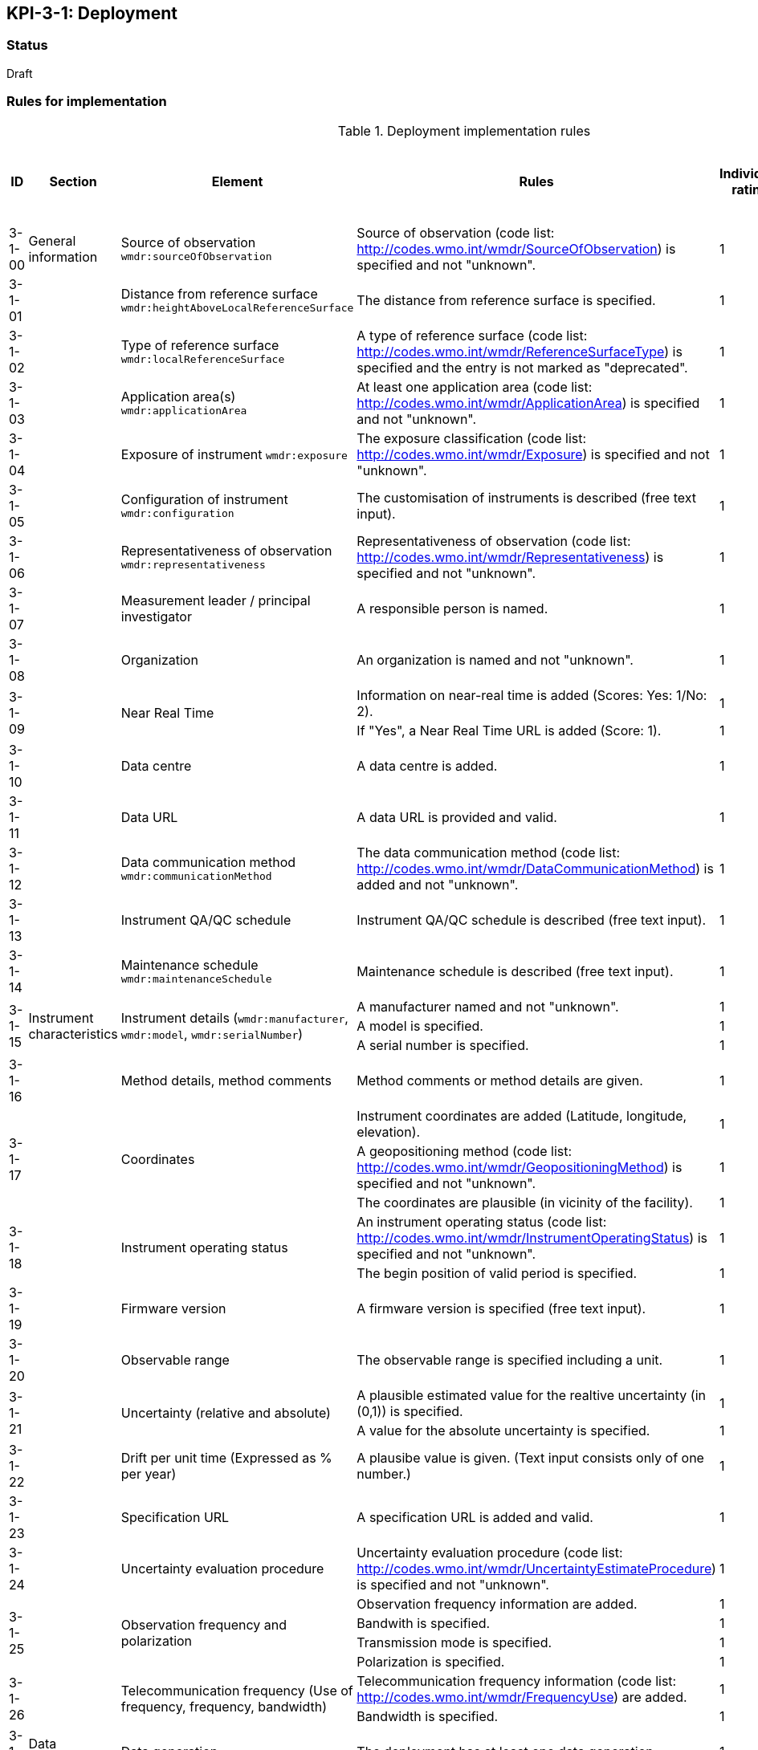 == KPI-3-1: 	Deployment

=== Status

Draft

=== Rules for implementation

.Deployment implementation rules
|===
|ID |Section |Element |Rules |Individual rating |Maximum score | Weight (applied to normalised maximum score)

|3-1-00
|General information
|Source of observation
`wmdr:sourceOfObservation`
|Source of observation (code list: http://codes.wmo.int/wmdr/SourceOfObservation) is specified and not "unknown".
|1
|1
|?

|3-1-01
|
|Distance from reference surface
`wmdr:heightAboveLocalReferenceSurface`
|The distance from reference surface is specified.
|1
|1
|?

|3-1-02
|
|Type of reference surface
`wmdr:localReferenceSurface`
|A type of reference surface (code list: http://codes.wmo.int/wmdr/ReferenceSurfaceType) is specified and the entry is not marked as "deprecated".
|1
|1
|?

|3-1-03
|
|Application area(s)
`wmdr:applicationArea`
|At least one application area (code list: http://codes.wmo.int/wmdr/ApplicationArea) is specified and not "unknown". 
|1
|1
|?

|3-1-04
|
|Exposure of instrument
`wmdr:exposure`
|The exposure classification (code list: http://codes.wmo.int/wmdr/Exposure) is specified and not "unknown".
|1
|1
|?

|3-1-05
|
|Configuration of instrument
`wmdr:configuration`
|The customisation of instruments is described (free text input). 
|1
|1
|?

|3-1-06
|
|Representativeness of observation
`wmdr:representativeness`
|Representativeness of observation (code list: http://codes.wmo.int/wmdr/Representativeness) is specified and not "unknown".
|1
|1
|?

|3-1-07
|
|Measurement leader / principal investigator
|A responsible person is named.
|1
|1
|?

|3-1-08
|
|Organization
|An organization is named and not "unknown".
|1
|1
|?

.2+|3-1-09
.2+|
.2+|Near Real Time
|Information on near-real time is added (Scores: Yes: 1/No: 2).|1 .2+|2  .2+|?
|If "Yes", a Near Real Time URL is added (Score: 1). |1


|3-1-10
|
|Data centre
|A data centre is added.
|1
|1
|?

|3-1-11
|
|Data URL
|A data URL is provided and valid.
|1
|1
|?

|3-1-12
|
|Data communication method
`wmdr:communicationMethod`
|The data communication method (code list: http://codes.wmo.int/wmdr/DataCommunicationMethod) is added and not "unknown".
|1
|1
|?

|3-1-13
|
|Instrument QA/QC schedule
|Instrument QA/QC schedule is described (free text input).
|1
|1
|?

|3-1-14
|
|Maintenance schedule
`wmdr:maintenanceSchedule`
|Maintenance schedule is described (free text input).
|1
|1
|?

.3+|3-1-15
.3+|Instrument characteristics
.3+|Instrument details (`wmdr:manufacturer`, `wmdr:model`, `wmdr:serialNumber`)
|A manufacturer named and not "unknown".|1 .3+|3 .3+|?
|A model is specified.|1
|A serial number is specified.|1

|3-1-16
|
|Method details, method comments 
|Method comments  or method details are given.
|1
|1
|?

.3+|3-1-17
.3+|
.3+|Coordinates
|Instrument coordinates are added (Latitude, longitude, elevation).|1 .3+|3 .3+|?
|A geopositioning method (code list: http://codes.wmo.int/wmdr/GeopositioningMethod) is specified and not "unknown".|1
|The coordinates are plausible (in vicinity of the facility).|1


.2+|3-1-18
.2+|
.2+|Instrument operating status
|An instrument operating status (code list: http://codes.wmo.int/wmdr/InstrumentOperatingStatus) is specified and not "unknown".|1 .2+|2 .2+|?
|The begin position of valid period is specified.|1


|3-1-19
|
|Firmware version
|A firmware version is specified (free text input).
|1
|1
|?

|3-1-20
|
|Observable range
|The observable range is specified including a unit.
|1
|1
|?

.2+|3-1-21
.2+|
.2+|Uncertainty (relative and absolute)
|A plausible estimated value for the realtive uncertainty (in (0,1)) is specified.|1 .2+|2 .2+|?
|A value for the absolute uncertainty is specified.|1


|3-1-22
|
|Drift per unit time (Expressed as % per year)
|A plausibe value is given. (Text input consists only of one number.)
|1
|1
|?

|3-1-23
|
|Specification URL
|A specification URL is added and valid.
|1
|1
|?

|3-1-24
|
|Uncertainty evaluation procedure
|Uncertainty evaluation procedure (code list: http://codes.wmo.int/wmdr/UncertaintyEstimateProcedure) is specified and not "unknown".
|1
|1
|?

.4+|3-1-25
.4+|
.4+|Observation frequency and polarization
|Observation frequency information are added.|1 .4+|4 .4+|?
|Bandwith is specified.|1
|Transmission mode is specified.|1
|Polarization is specified.|1


.2+|3-1-26
.2+|
.2+|Telecommunication frequency (Use of frequency, frequency, bandwidth)
|Telecommunication frequency information (code list: http://codes.wmo.int/wmdr/FrequencyUse) are added.|1 .2+|2 .2+|?
|Bandwidth is specified.|1


|3-1-27
|Data generation
|Data generation
|The deployment has at least one data generation.
|1
|1
|?

|===

=== Guidance to score well on this assessment

_Recommendations and hints/advice._
